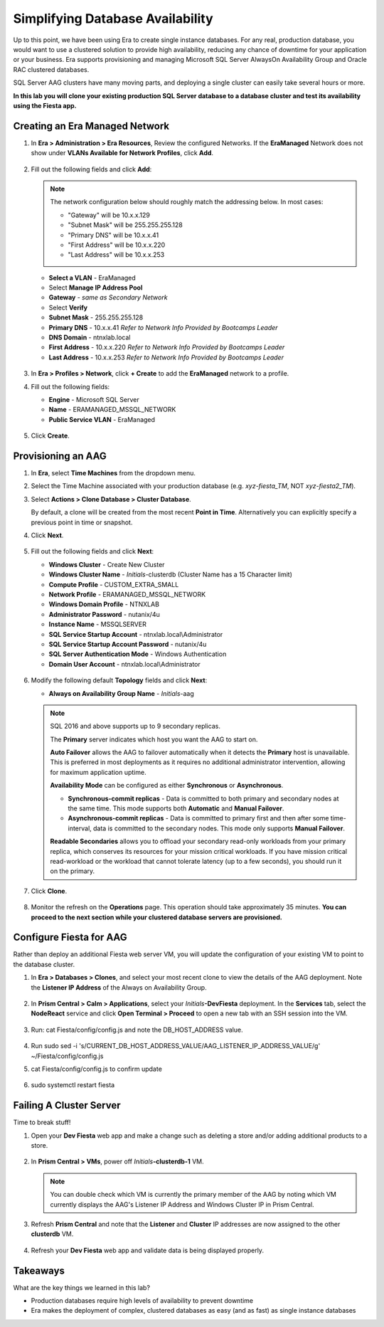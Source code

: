 .. _aag:

---------------------------------
Simplifying Database Availability
---------------------------------

Up to this point, we have been using Era to create single instance databases. For any real, production database, you would want to use a clustered solution to provide high availability, reducing any chance of downtime for your application or your business. Era supports provisioning and managing Microsoft SQL Server AlwaysOn Availability Group and Oracle RAC clustered databases.

SQL Server AAG clusters have many moving parts, and deploying a single cluster can easily take several hours or more.

**In this lab you will clone your existing production SQL Server database to a database cluster and test its availability using the Fiesta app.**

Creating an Era Managed Network
+++++++++++++++++++++++++++++++

#. In **Era > Administration > Era Resources**, Review the configured Networks. If the **EraManaged** Network does not show under **VLANs Available for Network Profiles**, click **Add**.

   .. figure:: images/3.png

#. Fill out the following fields and click **Add**:

   .. note:: The network configuration below should roughly match the addressing below.
       In most cases:

       - "Gateway" will be 10.x.x.129
       - "Subnet Mask" will be 255.255.255.128
       - "Primary DNS" will be 10.x.x.41
       - "First Address" will be 10.x.x.220
       - "Last Address" will be 10.x.x.253

   - **Select a VLAN** - EraManaged
   - Select **Manage IP Address Pool**
   - **Gateway** - *same as Secondary Network*
   - Select **Verify**
   - **Subnet Mask** - 255.255.255.128
   - **Primary DNS** - 10.x.x.41 *Refer to Network Info Provided by Bootcamps Leader*
   - **DNS Domain** - ntnxlab.local
   - **First Address** - 10.x.x.220 *Refer to Network Info Provided by Bootcamps Leader*
   - **Last Address** - 10.x.x.253 *Refer to Network Info Provided by Bootcamps Leader*

   .. figure:: images/4.png

#. In **Era > Profiles > Network**, click **+ Create** to add the **EraManaged** network to a profile.

#. Fill out the following fields:

   - **Engine** - Microsoft SQL Server
   - **Name** - ERAMANAGED_MSSQL_NETWORK
   - **Public Service VLAN** - EraManaged

   .. figure:: images/5.png

#. Click **Create**.

.. _provisioningaag:

Provisioning an AAG
+++++++++++++++++++

#. In **Era**, select **Time Machines** from the dropdown menu.

#. Select the Time Machine associated with your production database (e.g. *xyz-fiesta_TM*, NOT *xyz-fiesta2_TM*).

#. Select **Actions > Clone Database > Cluster Database**.

   By default, a clone will be created from the most recent **Point in Time**. Alternatively you can explicitly specify a previous point in time or snapshot.

#. Click **Next**.

   .. figure:: images/6.png

#. Fill out the following fields and click **Next**:

   - **Windows Cluster** - Create New Cluster
   - **Windows Cluster Name** - *Initials*\ -clusterdb (Cluster Name has a 15 Character limit)
   - **Compute Profile** - CUSTOM_EXTRA_SMALL
   - **Network Profile** - ERAMANAGED_MSSQL_NETWORK
   - **Windows Domain Profile** - NTNXLAB
   - **Administrator Password** - nutanix/4u
   - **Instance Name** - MSSQLSERVER
   - **SQL Service Startup Account** - ntnxlab.local\\Administrator
   - **SQL Service Startup Account Password** - nutanix/4u
   - **SQL Server Authentication Mode** - Windows Authentication
   - **Domain User Account** - ntnxlab.local\\Administrator

   .. figure:: images/7.png

#. Modify the following default **Topology** fields and click **Next**:

   - **Always on Availability Group Name** - *Initials*\ -aag

   .. figure:: images/8.png

   .. note::

      SQL 2016 and above supports up to 9 secondary replicas.

      The **Primary** server indicates which host you want the AAG to start on.

      **Auto Failover** allows the AAG to failover automatically when it detects the **Primary** host is unavailable. This is preferred in most deployments as it requires no additional administrator intervention, allowing for maximum application uptime.

      **Availability Mode** can be configured as either **Synchronous** or **Asynchronous**.

      - **Synchronous-commit replicas** - Data is committed to both primary and secondary nodes at the same time. This mode supports both **Automatic** and **Manual Failover**.
      - **Asynchronous-commit replicas** - Data is committed to primary first and then after some time-interval, data is committed to the secondary nodes. This mode only supports **Manual Failover**.

      **Readable Secondaries** allows you to offload your secondary read-only workloads from your primary replica, which conserves its resources for your mission critical workloads. If you have mission critical read-workload or the workload that cannot tolerate latency (up to a few seconds), you should run it on the primary.

#. Click **Clone**.

   .. figure:: images/9.png

#. Monitor the refresh on the **Operations** page. This operation should take approximately 35 minutes. **You can proceed to the next section while your clustered database servers are provisioned.**

   .. figure:: images/10.png

Configure Fiesta for AAG
++++++++++++++++++++++++

Rather than deploy an additional Fiesta web server VM, you will update the configuration of your existing VM to point to the database cluster.

#. In **Era > Databases > Clones**, and select your most recent clone to view the details of the AAG deployment. Note the **Listener IP Address** of the Always on Availability Group.

   .. figure:: images/11.png

#. In **Prism Central > Calm > Applications**, select your *Initials*\ **-DevFiesta** deployment. In the **Services** tab, select the **NodeReact** service and click **Open Terminal > Proceed** to open a new tab with an SSH session into the VM.

   .. figure:: images/12.png

#. Run: cat Fiesta/config/config.js and note the DB_HOST_ADDRESS value.

   .. figure:: images/13.png

#. Run sudo sed -i 's/CURRENT_DB_HOST_ADDRESS_VALUE/AAG_LISTENER_IP_ADDRESS_VALUE/g' ~/Fiesta/config/config.js

#. cat Fiesta/config/config.js to confirm update

   .. figure:: images/14.png

#. sudo systemctl restart fiesta

Failing A Cluster Server
++++++++++++++++++++++++

Time to break stuff!

#. Open your **Dev Fiesta** web app and make a change such as deleting a store and/or adding additional products to a store.

   .. figure:: images/15.png

#. In **Prism Central > VMs**, power off *Initials*\ **-clusterdb-1** VM.

   .. note:: You can double check which VM is currently the primary member of the AAG by noting which VM currently displays the AAG's Listener IP Address and Windows Cluster IP in Prism Central.

   .. figure:: images/16.png

#. Refresh **Prism Central** and note that the **Listener** and **Cluster** IP addresses are now assigned to the other **clusterdb** VM.

   .. figure:: images/17.png

#. Refresh your **Dev Fiesta** web app and validate data is being displayed properly.

Takeaways
+++++++++

What are the key things we learned in this lab?

- Production databases require high levels of availability to prevent downtime
- Era makes the deployment of complex, clustered databases as easy (and as fast) as single instance databases
